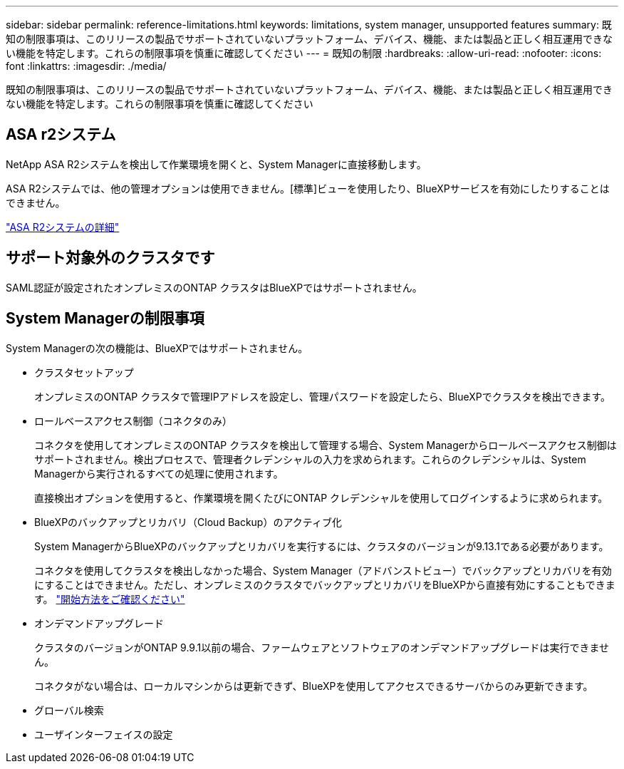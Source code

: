 ---
sidebar: sidebar 
permalink: reference-limitations.html 
keywords: limitations, system manager, unsupported features 
summary: 既知の制限事項は、このリリースの製品でサポートされていないプラットフォーム、デバイス、機能、または製品と正しく相互運用できない機能を特定します。これらの制限事項を慎重に確認してください 
---
= 既知の制限
:hardbreaks:
:allow-uri-read: 
:nofooter: 
:icons: font
:linkattrs: 
:imagesdir: ./media/


[role="lead"]
既知の制限事項は、このリリースの製品でサポートされていないプラットフォーム、デバイス、機能、または製品と正しく相互運用できない機能を特定します。これらの制限事項を慎重に確認してください



== ASA r2システム

NetApp ASA R2システムを検出して作業環境を開くと、System Managerに直接移動します。

ASA R2システムでは、他の管理オプションは使用できません。[標準]ビューを使用したり、BlueXPサービスを有効にしたりすることはできません。

https://docs.netapp.com/us-en/asa-r2/index.html["ASA R2システムの詳細"^]



== サポート対象外のクラスタです

SAML認証が設定されたオンプレミスのONTAP クラスタはBlueXPではサポートされません。



== System Managerの制限事項

System Managerの次の機能は、BlueXPではサポートされません。

* クラスタセットアップ
+
オンプレミスのONTAP クラスタで管理IPアドレスを設定し、管理パスワードを設定したら、BlueXPでクラスタを検出できます。

* ロールベースアクセス制御（コネクタのみ）
+
コネクタを使用してオンプレミスのONTAP クラスタを検出して管理する場合、System Managerからロールベースアクセス制御はサポートされません。検出プロセスで、管理者クレデンシャルの入力を求められます。これらのクレデンシャルは、System Managerから実行されるすべての処理に使用されます。

+
直接検出オプションを使用すると、作業環境を開くたびにONTAP クレデンシャルを使用してログインするように求められます。

* BlueXPのバックアップとリカバリ（Cloud Backup）のアクティブ化
+
System ManagerからBlueXPのバックアップとリカバリを実行するには、クラスタのバージョンが9.13.1である必要があります。

+
コネクタを使用してクラスタを検出しなかった場合、System Manager（アドバンストビュー）でバックアップとリカバリを有効にすることはできません。ただし、オンプレミスのクラスタでバックアップとリカバリをBlueXPから直接有効にすることもできます。 https://docs.netapp.com/us-en/bluexp-backup-recovery/concept-ontap-backup-to-cloud.html["開始方法をご確認ください"^]

* オンデマンドアップグレード
+
クラスタのバージョンがONTAP 9.9.1以前の場合、ファームウェアとソフトウェアのオンデマンドアップグレードは実行できません。

+
コネクタがない場合は、ローカルマシンからは更新できず、BlueXPを使用してアクセスできるサーバからのみ更新できます。

* グローバル検索
* ユーザインターフェイスの設定

